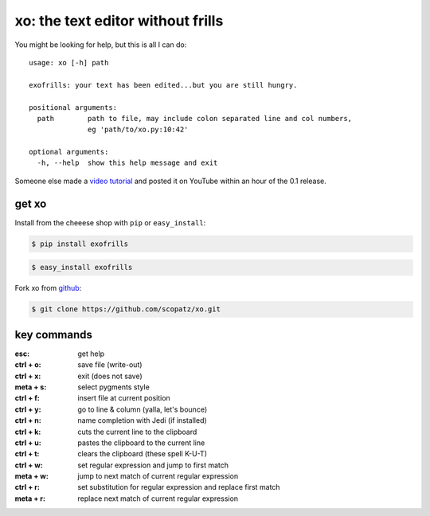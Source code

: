 xo: the text editor without frills
==================================
You might be looking for help, but this is all I can do::

    usage: xo [-h] path

    exofrills: your text has been edited...but you are still hungry.

    positional arguments:
      path        path to file, may include colon separated line and col numbers,
                  eg 'path/to/xo.py:10:42'

    optional arguments:
      -h, --help  show this help message and exit

Someone else made a `video tutorial <http://youtu.be/bPq8fncImtQ>`_ and posted
it on YouTube within an hour of the 0.1 release.

get xo
------
Install from the cheeese shop with ``pip`` or ``easy_install``:

.. code-block:: bash

    $ pip install exofrills

.. code-block:: bash

    $ easy_install exofrills

Fork xo from `github <https://github.com/scopatz/xo>`_:

.. code-block:: bash

    $ git clone https://github.com/scopatz/xo.git


key commands
------------
:esc: get help
:ctrl + o: save file (write-out)
:ctrl + x: exit (does not save)

:meta + s: select pygments style
:ctrl + f: insert file at current position
:ctrl + y: go to line & column (yalla, let's bounce)
:ctrl + n: name completion with Jedi (if installed)

:ctrl + k: cuts the current line to the clipboard
:ctrl + u: pastes the clipboard to the current line
:ctrl + t: clears the clipboard (these spell K-U-T)

:ctrl + w: set regular expression and jump to first match
:meta + w: jump to next match of current regular expression
:ctrl + r: set substitution for regular expression and replace first match
:meta + r: replace next match of current regular expression

